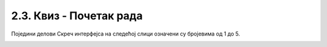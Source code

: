 2.3. Квиз - Почетак рада
~~~~~~~~~~~~~~~~~~~~~~~~~~~

.. mchoice:: peti_22_1
   :answer_a: Да
   :answer_b: Не
   :correct: b
   :feedback_a: Нетачно!
   :feedback_b: Тачно!
   
   Да ли може да се направи пројекат који нема позорницу?
   
.. mchoice:: peti_22_2
   :answer_a: Да
   :answer_b: Не
   :correct: b
   :feedback_a: Тачно!
   :feedback_b: Нетачно!
   
   Да ли може да се направи пројекат који нема ликове?   
   
Поједини делови Скреч интерфејса на следећој слици означени су бројевима од 1 до 5. 

.. image:: ../../_images/S3_01_prvi_program/pitanje1_2.png
   :width: 600px   
   :align: center
      
.. dragndrop:: peti_22_3
    :feedback: Покушај поново.
    :match_1: позорница|||4
    :match_2: палета наредби|||2
    :match_3: област скрипти|||3
    :match_4: листа ликова|||5
    :match_5: линија менија|||1
    
    Превлачењем упари називе делова окружења са њиховим позицијама на слици.

.. mchoice:: peti_22_4
   :multiple_answers:
   :answer_a: линија менија
   :answer_b: листа ликова
   :answer_c: област скрипти
   :answer_d: палета наредби
   :correct: b
   :feedback_a: 
   :feedback_b: 
   :feedback_c: 
   :feedback_d: 

   Назив за место где у приказане сличице свих ликова који учествују у пројекту је: 
 
.. mchoice:: peti_22_5
   :multiple_answers:
   :answer_a: презентације
   :answer_b: скрипте
   :answer_c: графичке датотеке
   :answer_d: звучне датотеке
   :correct: b, c, d
   :feedback_a: 
   :feedback_b: 
   :feedback_c: 
   :feedback_d: 

   Позорници и ликовима могу да буду придружене: (Изабери све тачне одговоре) 
 